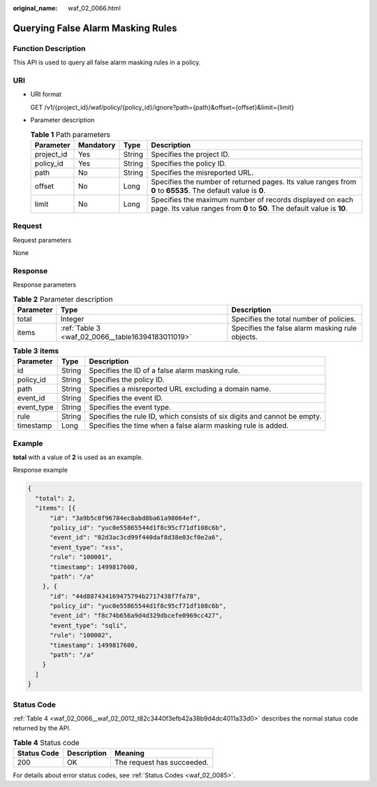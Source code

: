 :original_name: waf_02_0066.html

.. _waf_02_0066:

Querying False Alarm Masking Rules
==================================

Function Description
--------------------

This API is used to query all false alarm masking rules in a policy.

URI
---

-  URI format

   GET /v1/{project_id}/waf/policy/{policy_id}/ignore?path={path}&offset={offset}&limit={limit}

-  Parameter description

   .. table:: **Table 1** Path parameters

      +------------+-----------+--------+-------------------------------------------------------------------------------------------------------------------------------------+
      | Parameter  | Mandatory | Type   | Description                                                                                                                         |
      +============+===========+========+=====================================================================================================================================+
      | project_id | Yes       | String | Specifies the project ID.                                                                                                           |
      +------------+-----------+--------+-------------------------------------------------------------------------------------------------------------------------------------+
      | policy_id  | Yes       | String | Specifies the policy ID.                                                                                                            |
      +------------+-----------+--------+-------------------------------------------------------------------------------------------------------------------------------------+
      | path       | No        | String | Specifies the misreported URL.                                                                                                      |
      +------------+-----------+--------+-------------------------------------------------------------------------------------------------------------------------------------+
      | offset     | No        | Long   | Specifies the number of returned pages. Its value ranges from **0** to **65535**. The default value is **0**.                       |
      +------------+-----------+--------+-------------------------------------------------------------------------------------------------------------------------------------+
      | limit      | No        | Long   | Specifies the maximum number of records displayed on each page. Its value ranges from **0** to **50**. The default value is **10**. |
      +------------+-----------+--------+-------------------------------------------------------------------------------------------------------------------------------------+

Request
-------

Request parameters

None

Response
--------

Response parameters

.. table:: **Table 2** Parameter description

   +-----------+---------------------------------------------------+-------------------------------------------------+
   | Parameter | Type                                              | Description                                     |
   +===========+===================================================+=================================================+
   | total     | Integer                                           | Specifies the total number of policies.         |
   +-----------+---------------------------------------------------+-------------------------------------------------+
   | items     | :ref:`Table 3 <waf_02_0066__table16394183011019>` | Specifies the false alarm masking rule objects. |
   +-----------+---------------------------------------------------+-------------------------------------------------+

.. _waf_02_0066__table16394183011019:

.. table:: **Table 3** **items**

   +------------+--------+--------------------------------------------------------------------------+
   | Parameter  | Type   | Description                                                              |
   +============+========+==========================================================================+
   | id         | String | Specifies the ID of a false alarm masking rule.                          |
   +------------+--------+--------------------------------------------------------------------------+
   | policy_id  | String | Specifies the policy ID.                                                 |
   +------------+--------+--------------------------------------------------------------------------+
   | path       | String | Specifies a misreported URL excluding a domain name.                     |
   +------------+--------+--------------------------------------------------------------------------+
   | event_id   | String | Specifies the event ID.                                                  |
   +------------+--------+--------------------------------------------------------------------------+
   | event_type | String | Specifies the event type.                                                |
   +------------+--------+--------------------------------------------------------------------------+
   | rule       | String | Specifies the rule ID, which consists of six digits and cannot be empty. |
   +------------+--------+--------------------------------------------------------------------------+
   | timestamp  | Long   | Specifies the time when a false alarm masking rule is added.             |
   +------------+--------+--------------------------------------------------------------------------+

Example
-------

**total** with a value of **2** is used as an example.

Response example

.. code-block::

   {
     "total": 2,
     "items": [{
         "id": "3a9b5c0f96784ec8abd8ba61a98064ef",
         "policy_id": "yuc0e55865544d1f8c95cf71df108c6b",
         "event_id": "02d3ac3cd99f440daf8d38e03cf0e2a6",
         "event_type": "xss",
         "rule": "100001",
         "timestamp": 1499817600,
         "path": "/a"
       }, {
         "id": "44d887434169475794b2717438f7fa78",
         "policy_id": "yuc0e55865544d1f8c95cf71df108c6b",
         "event_id": "f8c74b656a9d4d329dbcefe0969cc427",
         "event_type": "sqli",
         "rule": "100002",
         "timestamp": 1499817600,
         "path": "/a"
       }
     ]
   }

Status Code
-----------

:ref:`Table 4 <waf_02_0066__waf_02_0012_t82c3440f3efb42a38b9d4dc4011a33d0>` describes the normal status code returned by the API.

.. _waf_02_0066__waf_02_0012_t82c3440f3efb42a38b9d4dc4011a33d0:

.. table:: **Table 4** Status code

   =========== =========== ==========================
   Status Code Description Meaning
   =========== =========== ==========================
   200         OK          The request has succeeded.
   =========== =========== ==========================

For details about error status codes, see :ref:`Status Codes <waf_02_0085>`.
